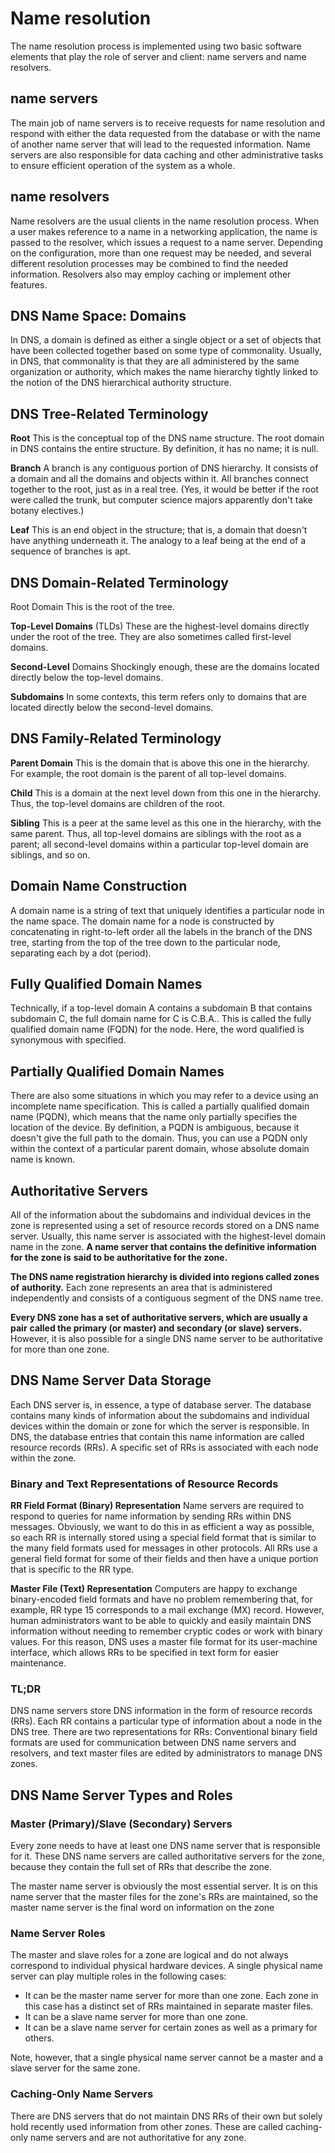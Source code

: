 * Name resolution
The name resolution process is implemented using two basic software elements
that play the role of server and client: name servers and name resolvers.

** name servers
The main job of name servers is to receive requests for name resolution and
respond with either the data requested from the database or with the name of
another name server that will lead to the requested information. Name servers
are also responsible for data caching and other administrative tasks to ensure
efficient operation of the system as a whole.

** name resolvers
Name resolvers are the usual clients in the name resolution process. When a user
makes reference to a name in a networking application, the name is passed to the
resolver, which issues a request to a name server. Depending on the
configuration, more than one request may be needed, and several different
resolution processes may be combined to find the needed information. Resolvers
also may employ caching or implement other features.

** DNS Name Space: Domains 
  In DNS, a domain is defined as either a single object or a set of objects that
  have been collected together based on some type of commonality. Usually, in
  DNS, that commonality is that they are all administered by the same
  organization or authority, which makes the name hierarchy tightly linked to
  the notion of the DNS hierarchical authority structure.
** DNS Tree-Related Terminology
*Root* This is the conceptual top of the DNS name structure. The root domain in
DNS contains the entire structure. By definition, it has no name; it is null.

*Branch* A branch is any contiguous portion of DNS hierarchy. It consists of a
domain and all the domains and objects within it. All branches connect together
to the root, just as in a real tree. (Yes, it would be better if the root were
called the trunk, but computer science majors apparently don't take botany
electives.)

*Leaf* This is an end object in the structure; that is, a domain that doesn't have
anything underneath it. The analogy to a leaf being at the end of a sequence of
branches is apt.
** DNS Domain-Related Terminology
Root Domain This is the root of the tree.

*Top-Level Domains* (TLDs) These are the highest-level domains directly under the
root of the tree. They are also sometimes called first-level domains.

*Second-Level* Domains Shockingly enough, these are the domains located directly
below the top-level domains.

*Subdomains* In some contexts, this term refers only to domains that are located
directly below the second-level domains.
** DNS Family-Related Terminology 
*Parent Domain* This is the domain that is above this one in the hierarchy. For
example, the root domain is the parent of all top-level domains.

*Child* This is a domain at the next level down from this one in the hierarchy.
Thus, the top-level domains are children of the root.

*Sibling* This is a peer at the same level as this one in the hierarchy, with the
same parent. Thus, all top-level domains are siblings with the root as a parent;
all second-level domains within a particular top-level domain are siblings, and
so on.
** Domain Name Construction
A domain name is a string of text that uniquely identifies a particular node in
the name space. The domain name for a node is constructed by concatenating in
right-to-left order all the labels in the branch of the DNS tree, starting from
the top of the tree down to the particular node, separating each by a dot
(period).
** Fully Qualified Domain Names
Technically, if a top-level domain A contains a subdomain B that contains
subdomain C, the full domain name for C is C.B.A.. This is called the fully
qualified domain name (FQDN) for the node. Here, the word qualified is
synonymous with specified.
** Partially Qualified Domain Names

There are also some situations in which you may refer to a device using an
incomplete name specification. This is called a partially qualified domain name
(PQDN), which means that the name only partially specifies the location of the
device. By definition, a PQDN is ambiguous, because it doesn't give the full
path to the domain. Thus, you can use a PQDN only within the context of a
particular parent domain, whose absolute domain name is known.
** Authoritative Servers
All of the information about the subdomains and individual devices in the zone
is represented using a set of resource records stored on a DNS name server.
Usually, this name server is associated with the highest-level domain name in
the zone. *A name server that contains the definitive information for the zone is*
*said to be authoritative for the zone.*

*The DNS name registration hierarchy is divided into regions called zones of*
*authority.* Each zone represents an area that is administered independently and
consists of a contiguous segment of the DNS name tree.

*Every DNS zone has a set of authoritative servers, which are usually a pair*
*called the primary (or master) and secondary (or slave) servers.* However, it is
also possible for a single DNS name server to be authoritative for more than one
zone.
** DNS Name Server Data Storage 
Each DNS server is, in essence, a type of database server. The database contains
many kinds of information about the subdomains and individual devices within the
domain or zone for which the server is responsible. In DNS, the database entries
that contain this name information are called resource records (RRs). A specific
set of RRs is associated with each node within the zone.
*** Binary and Text Representations of Resource Records
*RR Field Format (Binary) Representation* Name servers are required to respond to
queries for name information by sending RRs within DNS messages. Obviously, we
want to do this in as efficient a way as possible, so each RR is internally
stored using a special field format that is similar to the many field formats
used for messages in other protocols. All RRs use a general field format for
some of their fields and then have a unique portion that is specific to the RR
type.

*Master File (Text) Representation* Computers are happy to exchange binary-encoded
field formats and have no problem remembering that, for example, RR type 15
corresponds to a mail exchange (MX) record. However, human administrators want
to be able to quickly and easily maintain DNS information without needing to
remember cryptic codes or work with binary values. For this reason, DNS uses a
master file format for its user-machine interface, which allows RRs to be
specified in text form for easier maintenance.
*** TL;DR 
DNS name servers store DNS information in the form of resource records (RRs).
Each RR contains a particular type of information about a node in the DNS tree.
There are two representations for RRs: Conventional binary field formats are
used for communication between DNS name servers and resolvers, and text master
files are edited by administrators to manage DNS zones.
** DNS Name Server Types and Roles
*** Master (Primary)/Slave (Secondary) Servers
Every zone needs to have at least one DNS name server that is responsible for
it. These DNS name servers are called authoritative servers for the zone,
because they contain the full set of RRs that describe the zone.

The master name server is obviously the most essential server. It is on this
name server that the master files for the zone's RRs are maintained, so the
master name server is the final word on information on the zone
*** Name Server Roles
The master and slave roles for a zone are logical and do not always correspond
to individual physical hardware devices. A single physical name server can play
multiple roles in the following cases:

 - It can be the master name server for more than one zone. Each zone in this
   case has a distinct set of RRs maintained in separate master files.
 - It can be a slave name server for more than one zone.
 - It can be a slave name server for certain zones as well as a primary for others.

Note, however, that a single physical name server cannot be a master and a slave server for the same zone.
*** Caching-Only Name Servers 
There are DNS servers that do not maintain DNS RRs of their own but solely hold
recently used information from other zones. These are called caching-only name
servers and are not authoritative for any zone.
